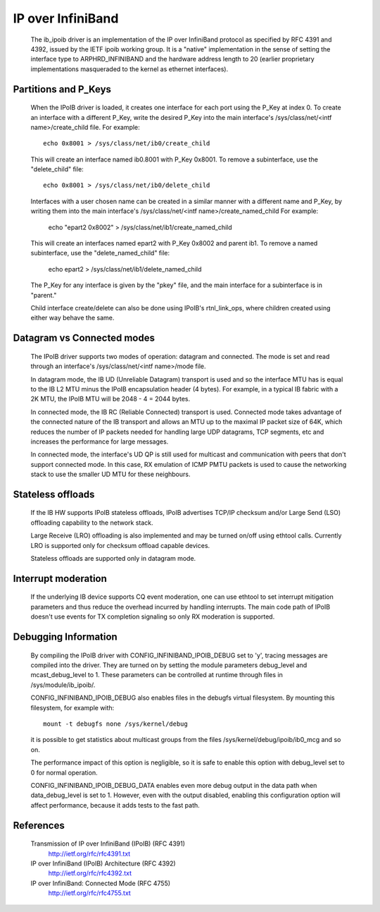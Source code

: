 ==================
IP over InfiniBand
==================

  The ib_ipoib driver is an implementation of the IP over InfiniBand
  protocol as specified by RFC 4391 and 4392, issued by the IETF ipoib
  working group.  It is a "native" implementation in the sense of
  setting the interface type to ARPHRD_INFINIBAND and the hardware
  address length to 20 (earlier proprietary implementations
  masqueraded to the kernel as ethernet interfaces).

Partitions and P_Keys
=====================

  When the IPoIB driver is loaded, it creates one interface for each
  port using the P_Key at index 0.  To create an interface with a
  different P_Key, write the desired P_Key into the main interface's
  /sys/class/net/<intf name>/create_child file.  For example::

    echo 0x8001 > /sys/class/net/ib0/create_child

  This will create an interface named ib0.8001 with P_Key 0x8001.  To
  remove a subinterface, use the "delete_child" file::

    echo 0x8001 > /sys/class/net/ib0/delete_child

  Interfaces with a user chosen name can be created in a similar
  manner with a different name and P_Key, by writing them into the
  main interface's /sys/class/net/<intf name>/create_named_child
  For example:
        echo "epart2  0x8002" > /sys/class/net/ib1/create_named_child

  This will create an interfaces named epart2 with P_Key 0x8002 and
  parent ib1. To remove a named subinterface, use the "delete_named_child"
  file:
        echo epart2  > /sys/class/net/ib1/delete_named_child

  The P_Key for any interface is given by the "pkey" file, and the
  main interface for a subinterface is in "parent."

  Child interface create/delete can also be done using IPoIB's
  rtnl_link_ops, where children created using either way behave the same.

Datagram vs Connected modes
===========================

  The IPoIB driver supports two modes of operation: datagram and
  connected.  The mode is set and read through an interface's
  /sys/class/net/<intf name>/mode file.

  In datagram mode, the IB UD (Unreliable Datagram) transport is used
  and so the interface MTU has is equal to the IB L2 MTU minus the
  IPoIB encapsulation header (4 bytes).  For example, in a typical IB
  fabric with a 2K MTU, the IPoIB MTU will be 2048 - 4 = 2044 bytes.

  In connected mode, the IB RC (Reliable Connected) transport is used.
  Connected mode takes advantage of the connected nature of the IB
  transport and allows an MTU up to the maximal IP packet size of 64K,
  which reduces the number of IP packets needed for handling large UDP
  datagrams, TCP segments, etc and increases the performance for large
  messages.

  In connected mode, the interface's UD QP is still used for multicast
  and communication with peers that don't support connected mode. In
  this case, RX emulation of ICMP PMTU packets is used to cause the
  networking stack to use the smaller UD MTU for these neighbours.

Stateless offloads
==================

  If the IB HW supports IPoIB stateless offloads, IPoIB advertises
  TCP/IP checksum and/or Large Send (LSO) offloading capability to the
  network stack.

  Large Receive (LRO) offloading is also implemented and may be turned
  on/off using ethtool calls.  Currently LRO is supported only for
  checksum offload capable devices.

  Stateless offloads are supported only in datagram mode.

Interrupt moderation
====================

  If the underlying IB device supports CQ event moderation, one can
  use ethtool to set interrupt mitigation parameters and thus reduce
  the overhead incurred by handling interrupts.  The main code path of
  IPoIB doesn't use events for TX completion signaling so only RX
  moderation is supported.

Debugging Information
=====================

  By compiling the IPoIB driver with CONFIG_INFINIBAND_IPOIB_DEBUG set
  to 'y', tracing messages are compiled into the driver.  They are
  turned on by setting the module parameters debug_level and
  mcast_debug_level to 1.  These parameters can be controlled at
  runtime through files in /sys/module/ib_ipoib/.

  CONFIG_INFINIBAND_IPOIB_DEBUG also enables files in the debugfs
  virtual filesystem.  By mounting this filesystem, for example with::

    mount -t debugfs none /sys/kernel/debug

  it is possible to get statistics about multicast groups from the
  files /sys/kernel/debug/ipoib/ib0_mcg and so on.

  The performance impact of this option is negligible, so it
  is safe to enable this option with debug_level set to 0 for normal
  operation.

  CONFIG_INFINIBAND_IPOIB_DEBUG_DATA enables even more debug output in
  the data path when data_debug_level is set to 1.  However, even with
  the output disabled, enabling this configuration option will affect
  performance, because it adds tests to the fast path.

References
==========

  Transmission of IP over InfiniBand (IPoIB) (RFC 4391)
    http://ietf.org/rfc/rfc4391.txt

  IP over InfiniBand (IPoIB) Architecture (RFC 4392)
    http://ietf.org/rfc/rfc4392.txt

  IP over InfiniBand: Connected Mode (RFC 4755)
    http://ietf.org/rfc/rfc4755.txt

